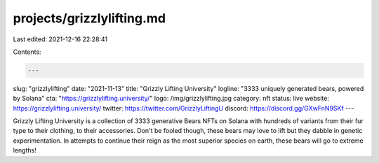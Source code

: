 projects/grizzlylifting.md
==========================

Last edited: 2021-12-16 22:28:41

Contents:

.. code-block:: md

    ---
slug: "grizzlylifting"
date: "2021-11-13"
title: "Grizzly Lifting University"
logline: "3333 uniquely generated bears, powered by Solana"
cta: "https://grizzlylifting.university/"
logo: /img/grizzlylifting.jpg
category: nft
status: live
website: https://grizzlylifting.university/
twitter: https://twitter.com/GrizzlyLiftingU
discord: https://discord.gg/GXwFnN9SKf
---

Grizzly Lifting University is a collection of 3333 generative Bears NFTs on Solana with hundreds of variants from their fur type to their clothing, to their accessories.
Don't be fooled though, these bears may love to lift but they dabble in genetic experimentation. In attempts to continue their reign as the most superior species on earth, 
these bears will go to extreme lengths!


